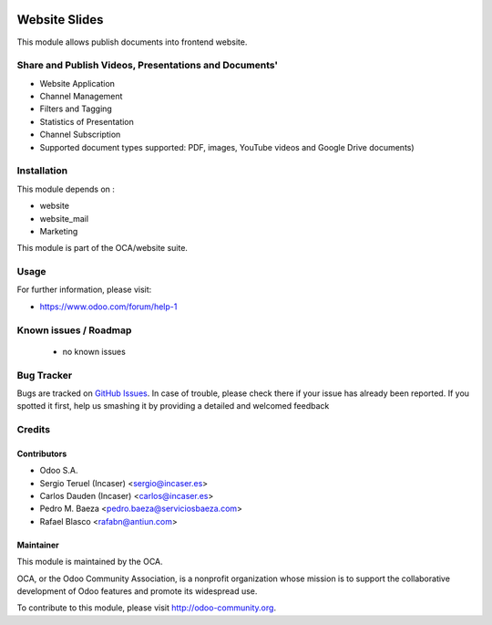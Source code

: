 .. image:: https://img.shields.io/badge/licence-LGPL--3-blue.svg
    :target: http://www.gnu.org/licenses/lgpl-3.0-standalone.html
    :alt: License: LGPL-3

==============
Website Slides
==============

This module allows publish documents into frontend website.

Share and Publish Videos, Presentations and Documents'
======================================================

* Website Application
* Channel Management
* Filters and Tagging
* Statistics of Presentation
* Channel Subscription
* Supported document types supported: PDF, images, YouTube videos and
  Google Drive documents)

Installation
============

This module depends on :

* website
* website_mail
* Marketing

This module is part of the OCA/website suite.

Usage
=====

.. image:: https://odoo-community.org/website/image/ir.attachment/5784_f2813bd/datas
   :alt: Try me on Runbot
   :target: https://runbot.odoo-community.org/runbot/186/8.0

For further information, please visit:

* https://www.odoo.com/forum/help-1

Known issues / Roadmap
======================

 * no known issues
 
Bug Tracker
===========

Bugs are tracked on `GitHub Issues <https://github.com/OCA/website/issues>`_.
In case of trouble, please check there if your issue has already been reported.
If you spotted it first, help us smashing it by providing a detailed and welcomed feedback

Credits
=======

Contributors
------------
* Odoo S.A.
* Sergio Teruel (Incaser) <sergio@incaser.es>
* Carlos Dauden (Incaser) <carlos@incaser.es>
* Pedro M. Baeza <pedro.baeza@serviciosbaeza.com>
* Rafael Blasco <rafabn@antiun.com>

Maintainer
----------

.. image:: http://odoo-community.org/logo.png
   :alt: Odoo Community Association
   :target: http://odoo-community.org

This module is maintained by the OCA.

OCA, or the Odoo Community Association, is a nonprofit organization whose mission is to support the collaborative development of Odoo features and promote its widespread use.

To contribute to this module, please visit http://odoo-community.org.
